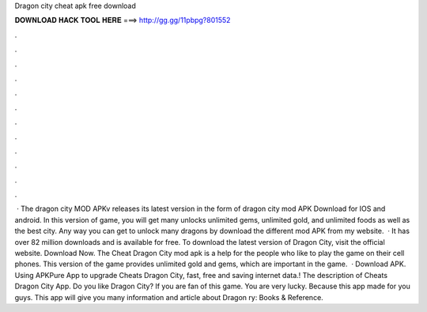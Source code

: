Dragon city cheat apk free download

𝐃𝐎𝐖𝐍𝐋𝐎𝐀𝐃 𝐇𝐀𝐂𝐊 𝐓𝐎𝐎𝐋 𝐇𝐄𝐑𝐄 ===> http://gg.gg/11pbpg?801552

.

.

.

.

.

.

.

.

.

.

.

.

 · The dragon city MOD APKv releases its latest version in the form of dragon city mod APK Download for IOS and android. In this version of game, you will get many unlocks unlimited gems, unlimited gold, and unlimited foods as well as the best city. Any way you can get to unlock many dragons by download the different mod APK from my website.  · It has over 82 million downloads and is available for free. To download the latest version of Dragon City, visit the official website. Download Now. The Cheat Dragon City mod apk is a help for the people who like to play the game on their cell phones. This version of the game provides unlimited gold and gems, which are important in the game.  · Download APK. Using APKPure App to upgrade Cheats Dragon City, fast, free and saving internet data.! The description of Cheats Dragon City App. Do you like Dragon City? If you are fan of this game. You are very lucky. Because this app made for you guys. This app will give you many information and article about Dragon ry: Books & Reference.